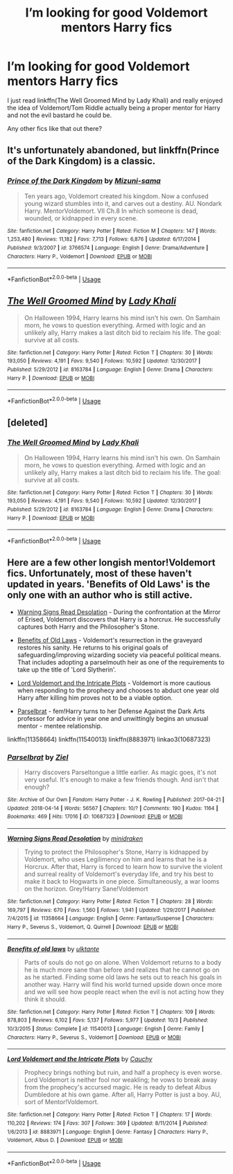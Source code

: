 #+TITLE: I’m looking for good Voldemort mentors Harry fics

* I’m looking for good Voldemort mentors Harry fics
:PROPERTIES:
:Author: Leyfae
:Score: 8
:DateUnix: 1572583984.0
:DateShort: 2019-Nov-01
:FlairText: Request
:END:
I just read linkffn(The Well Groomed Mind by Lady Khali) and really enjoyed the idea of Voldemort/Tom Riddle actually being a proper mentor for Harry and not the evil bastard he could be.

Any other fics like that out there?


** It's unfortunately abandoned, but linkffn(Prince of the Dark Kingdom) is a classic.
:PROPERTIES:
:Author: DeliSoupItExplodes
:Score: 6
:DateUnix: 1572606932.0
:DateShort: 2019-Nov-01
:END:

*** [[https://www.fanfiction.net/s/3766574/1/][*/Prince of the Dark Kingdom/*]] by [[https://www.fanfiction.net/u/1355498/Mizuni-sama][/Mizuni-sama/]]

#+begin_quote
  Ten years ago, Voldemort created his kingdom. Now a confused young wizard stumbles into it, and carves out a destiny. AU. Nondark Harry. MentorVoldemort. VII Ch.8 In which someone is dead, wounded, or kidnapped in every scene.
#+end_quote

^{/Site/:} ^{fanfiction.net} ^{*|*} ^{/Category/:} ^{Harry} ^{Potter} ^{*|*} ^{/Rated/:} ^{Fiction} ^{M} ^{*|*} ^{/Chapters/:} ^{147} ^{*|*} ^{/Words/:} ^{1,253,480} ^{*|*} ^{/Reviews/:} ^{11,182} ^{*|*} ^{/Favs/:} ^{7,713} ^{*|*} ^{/Follows/:} ^{6,876} ^{*|*} ^{/Updated/:} ^{6/17/2014} ^{*|*} ^{/Published/:} ^{9/3/2007} ^{*|*} ^{/id/:} ^{3766574} ^{*|*} ^{/Language/:} ^{English} ^{*|*} ^{/Genre/:} ^{Drama/Adventure} ^{*|*} ^{/Characters/:} ^{Harry} ^{P.,} ^{Voldemort} ^{*|*} ^{/Download/:} ^{[[http://www.ff2ebook.com/old/ffn-bot/index.php?id=3766574&source=ff&filetype=epub][EPUB]]} ^{or} ^{[[http://www.ff2ebook.com/old/ffn-bot/index.php?id=3766574&source=ff&filetype=mobi][MOBI]]}

--------------

*FanfictionBot*^{2.0.0-beta} | [[https://github.com/tusing/reddit-ffn-bot/wiki/Usage][Usage]]
:PROPERTIES:
:Author: FanfictionBot
:Score: 1
:DateUnix: 1572606946.0
:DateShort: 2019-Nov-01
:END:


** [[https://www.fanfiction.net/s/8163784/1/][*/The Well Groomed Mind/*]] by [[https://www.fanfiction.net/u/1509740/Lady-Khali][/Lady Khali/]]

#+begin_quote
  On Halloween 1994, Harry learns his mind isn't his own. On Samhain morn, he vows to question everything. Armed with logic and an unlikely ally, Harry makes a last ditch bid to reclaim his life. The goal: survive at all costs.
#+end_quote

^{/Site/:} ^{fanfiction.net} ^{*|*} ^{/Category/:} ^{Harry} ^{Potter} ^{*|*} ^{/Rated/:} ^{Fiction} ^{T} ^{*|*} ^{/Chapters/:} ^{30} ^{*|*} ^{/Words/:} ^{193,050} ^{*|*} ^{/Reviews/:} ^{4,191} ^{*|*} ^{/Favs/:} ^{9,540} ^{*|*} ^{/Follows/:} ^{10,592} ^{*|*} ^{/Updated/:} ^{12/30/2017} ^{*|*} ^{/Published/:} ^{5/29/2012} ^{*|*} ^{/id/:} ^{8163784} ^{*|*} ^{/Language/:} ^{English} ^{*|*} ^{/Genre/:} ^{Drama} ^{*|*} ^{/Characters/:} ^{Harry} ^{P.} ^{*|*} ^{/Download/:} ^{[[http://www.ff2ebook.com/old/ffn-bot/index.php?id=8163784&source=ff&filetype=epub][EPUB]]} ^{or} ^{[[http://www.ff2ebook.com/old/ffn-bot/index.php?id=8163784&source=ff&filetype=mobi][MOBI]]}

--------------

*FanfictionBot*^{2.0.0-beta} | [[https://github.com/tusing/reddit-ffn-bot/wiki/Usage][Usage]]
:PROPERTIES:
:Author: FanfictionBot
:Score: 1
:DateUnix: 1572583996.0
:DateShort: 2019-Nov-01
:END:


** [deleted]
:PROPERTIES:
:Score: 1
:DateUnix: 1572584016.0
:DateShort: 2019-Nov-01
:END:

*** [[https://www.fanfiction.net/s/8163784/1/][*/The Well Groomed Mind/*]] by [[https://www.fanfiction.net/u/1509740/Lady-Khali][/Lady Khali/]]

#+begin_quote
  On Halloween 1994, Harry learns his mind isn't his own. On Samhain morn, he vows to question everything. Armed with logic and an unlikely ally, Harry makes a last ditch bid to reclaim his life. The goal: survive at all costs.
#+end_quote

^{/Site/:} ^{fanfiction.net} ^{*|*} ^{/Category/:} ^{Harry} ^{Potter} ^{*|*} ^{/Rated/:} ^{Fiction} ^{T} ^{*|*} ^{/Chapters/:} ^{30} ^{*|*} ^{/Words/:} ^{193,050} ^{*|*} ^{/Reviews/:} ^{4,191} ^{*|*} ^{/Favs/:} ^{9,540} ^{*|*} ^{/Follows/:} ^{10,592} ^{*|*} ^{/Updated/:} ^{12/30/2017} ^{*|*} ^{/Published/:} ^{5/29/2012} ^{*|*} ^{/id/:} ^{8163784} ^{*|*} ^{/Language/:} ^{English} ^{*|*} ^{/Genre/:} ^{Drama} ^{*|*} ^{/Characters/:} ^{Harry} ^{P.} ^{*|*} ^{/Download/:} ^{[[http://www.ff2ebook.com/old/ffn-bot/index.php?id=8163784&source=ff&filetype=epub][EPUB]]} ^{or} ^{[[http://www.ff2ebook.com/old/ffn-bot/index.php?id=8163784&source=ff&filetype=mobi][MOBI]]}

--------------

*FanfictionBot*^{2.0.0-beta} | [[https://github.com/tusing/reddit-ffn-bot/wiki/Usage][Usage]]
:PROPERTIES:
:Author: FanfictionBot
:Score: 1
:DateUnix: 1572584036.0
:DateShort: 2019-Nov-01
:END:


** Here are a few other longish mentor!Voldemort fics. Unfortunately, most of these haven't updated in years. 'Benefits of Old Laws' is the only one with an author who is still active.

- [[https://www.fanfiction.net/s/11358664/1/Warning-Signs-Read-Desolation][Warning Signs Read Desolation]] - During the confrontation at the Mirror of Erised, Voldemort discovers that Harry is a horcrux. He successfully captures both Harry and the Philosopher's Stone.

- [[https://www.fanfiction.net/s/11540013/1/Benefits-of-old-laws][Benefits of Old Laws]] - Voldemort's resurrection in the graveyard restores his sanity. He returns to his original goals of safeguarding/improving wizarding society via peaceful political means. That includes adopting a parselmouth heir as one of the requirements to take up the title of 'Lord Slytherin'.

- [[https://www.fanfiction.net/s/8883971/1/Lord-Voldemort-and-the-Intricate-Plots][Lord Voldemort and the Intricate Plots]] - Voldemort is more cautious when responding to the prophecy and chooses to abduct one year old Harry after killing him proves not to be a viable option.

- [[https://archiveofourown.org/works/10687323/][Parselbrat]] - fem!Harry turns to her Defense Against the Dark Arts professor for advice in year one and unwittingly begins an unusual mentor - mentee relationship.

linkffn(11358664) linkffn(11540013) linkffn(8883971) linkao3(10687323)
:PROPERTIES:
:Author: chiruochiba
:Score: 1
:DateUnix: 1572606288.0
:DateShort: 2019-Nov-01
:END:

*** [[https://archiveofourown.org/works/10687323][*/Parselbrat/*]] by [[https://www.archiveofourown.org/users/Ziel/pseuds/Ziel][/Ziel/]]

#+begin_quote
  Harry discovers Parseltongue a little earlier. As magic goes, it's not very useful. It's enough to make a few friends though. And isn't that enough?
#+end_quote

^{/Site/:} ^{Archive} ^{of} ^{Our} ^{Own} ^{*|*} ^{/Fandom/:} ^{Harry} ^{Potter} ^{-} ^{J.} ^{K.} ^{Rowling} ^{*|*} ^{/Published/:} ^{2017-04-21} ^{*|*} ^{/Updated/:} ^{2018-04-14} ^{*|*} ^{/Words/:} ^{56567} ^{*|*} ^{/Chapters/:} ^{10/?} ^{*|*} ^{/Comments/:} ^{190} ^{*|*} ^{/Kudos/:} ^{1164} ^{*|*} ^{/Bookmarks/:} ^{469} ^{*|*} ^{/Hits/:} ^{17016} ^{*|*} ^{/ID/:} ^{10687323} ^{*|*} ^{/Download/:} ^{[[https://archiveofourown.org/downloads/10687323/Parselbrat.epub?updated_at=1523764329][EPUB]]} ^{or} ^{[[https://archiveofourown.org/downloads/10687323/Parselbrat.mobi?updated_at=1523764329][MOBI]]}

--------------

[[https://www.fanfiction.net/s/11358664/1/][*/Warning Signs Read Desolation/*]] by [[https://www.fanfiction.net/u/2847283/minidraken][/minidraken/]]

#+begin_quote
  Trying to protect the Philosopher's Stone, Harry is kidnapped by Voldemort, who uses Legilimency on him and learns that he is a Horcrux. After that, Harry is forced to learn how to survive the violent and surreal reality of Voldemort's everyday life, and try his best to make it back to Hogwarts in one piece. Simultaneously, a war looms on the horizon. Grey!Harry Sane!Voldemort
#+end_quote

^{/Site/:} ^{fanfiction.net} ^{*|*} ^{/Category/:} ^{Harry} ^{Potter} ^{*|*} ^{/Rated/:} ^{Fiction} ^{T} ^{*|*} ^{/Chapters/:} ^{28} ^{*|*} ^{/Words/:} ^{169,797} ^{*|*} ^{/Reviews/:} ^{670} ^{*|*} ^{/Favs/:} ^{1,560} ^{*|*} ^{/Follows/:} ^{1,941} ^{*|*} ^{/Updated/:} ^{1/29/2017} ^{*|*} ^{/Published/:} ^{7/4/2015} ^{*|*} ^{/id/:} ^{11358664} ^{*|*} ^{/Language/:} ^{English} ^{*|*} ^{/Genre/:} ^{Fantasy/Suspense} ^{*|*} ^{/Characters/:} ^{Harry} ^{P.,} ^{Severus} ^{S.,} ^{Voldemort,} ^{Q.} ^{Quirrell} ^{*|*} ^{/Download/:} ^{[[http://www.ff2ebook.com/old/ffn-bot/index.php?id=11358664&source=ff&filetype=epub][EPUB]]} ^{or} ^{[[http://www.ff2ebook.com/old/ffn-bot/index.php?id=11358664&source=ff&filetype=mobi][MOBI]]}

--------------

[[https://www.fanfiction.net/s/11540013/1/][*/Benefits of old laws/*]] by [[https://www.fanfiction.net/u/6680908/ulktante][/ulktante/]]

#+begin_quote
  Parts of souls do not go on alone. When Voldemort returns to a body he is much more sane than before and realizes that he cannot go on as he started. Finding some old laws he sets out to reach his goals in another way. Harry will find his world turned upside down once more and we will see how people react when the evil is not acting how they think it should.
#+end_quote

^{/Site/:} ^{fanfiction.net} ^{*|*} ^{/Category/:} ^{Harry} ^{Potter} ^{*|*} ^{/Rated/:} ^{Fiction} ^{T} ^{*|*} ^{/Chapters/:} ^{109} ^{*|*} ^{/Words/:} ^{878,803} ^{*|*} ^{/Reviews/:} ^{6,102} ^{*|*} ^{/Favs/:} ^{5,137} ^{*|*} ^{/Follows/:} ^{5,977} ^{*|*} ^{/Updated/:} ^{10/3} ^{*|*} ^{/Published/:} ^{10/3/2015} ^{*|*} ^{/Status/:} ^{Complete} ^{*|*} ^{/id/:} ^{11540013} ^{*|*} ^{/Language/:} ^{English} ^{*|*} ^{/Genre/:} ^{Family} ^{*|*} ^{/Characters/:} ^{Harry} ^{P.,} ^{Severus} ^{S.,} ^{Voldemort} ^{*|*} ^{/Download/:} ^{[[http://www.ff2ebook.com/old/ffn-bot/index.php?id=11540013&source=ff&filetype=epub][EPUB]]} ^{or} ^{[[http://www.ff2ebook.com/old/ffn-bot/index.php?id=11540013&source=ff&filetype=mobi][MOBI]]}

--------------

[[https://www.fanfiction.net/s/8883971/1/][*/Lord Voldemort and the Intricate Plots/*]] by [[https://www.fanfiction.net/u/3712368/Cauchy][/Cauchy/]]

#+begin_quote
  Prophecy brings nothing but ruin, and half a prophecy is even worse. Lord Voldemort is neither fool nor weakling; he vows to break away from the prophecy's accursed magic. He is ready to defeat Albus Dumbledore at his own game. After all, Harry Potter is just a boy. AU, sort of Mentor!Voldemort.
#+end_quote

^{/Site/:} ^{fanfiction.net} ^{*|*} ^{/Category/:} ^{Harry} ^{Potter} ^{*|*} ^{/Rated/:} ^{Fiction} ^{T} ^{*|*} ^{/Chapters/:} ^{17} ^{*|*} ^{/Words/:} ^{110,202} ^{*|*} ^{/Reviews/:} ^{174} ^{*|*} ^{/Favs/:} ^{307} ^{*|*} ^{/Follows/:} ^{369} ^{*|*} ^{/Updated/:} ^{8/11/2014} ^{*|*} ^{/Published/:} ^{1/6/2013} ^{*|*} ^{/id/:} ^{8883971} ^{*|*} ^{/Language/:} ^{English} ^{*|*} ^{/Genre/:} ^{Fantasy} ^{*|*} ^{/Characters/:} ^{Harry} ^{P.,} ^{Voldemort,} ^{Albus} ^{D.} ^{*|*} ^{/Download/:} ^{[[http://www.ff2ebook.com/old/ffn-bot/index.php?id=8883971&source=ff&filetype=epub][EPUB]]} ^{or} ^{[[http://www.ff2ebook.com/old/ffn-bot/index.php?id=8883971&source=ff&filetype=mobi][MOBI]]}

--------------

*FanfictionBot*^{2.0.0-beta} | [[https://github.com/tusing/reddit-ffn-bot/wiki/Usage][Usage]]
:PROPERTIES:
:Author: FanfictionBot
:Score: 1
:DateUnix: 1572606306.0
:DateShort: 2019-Nov-01
:END:
